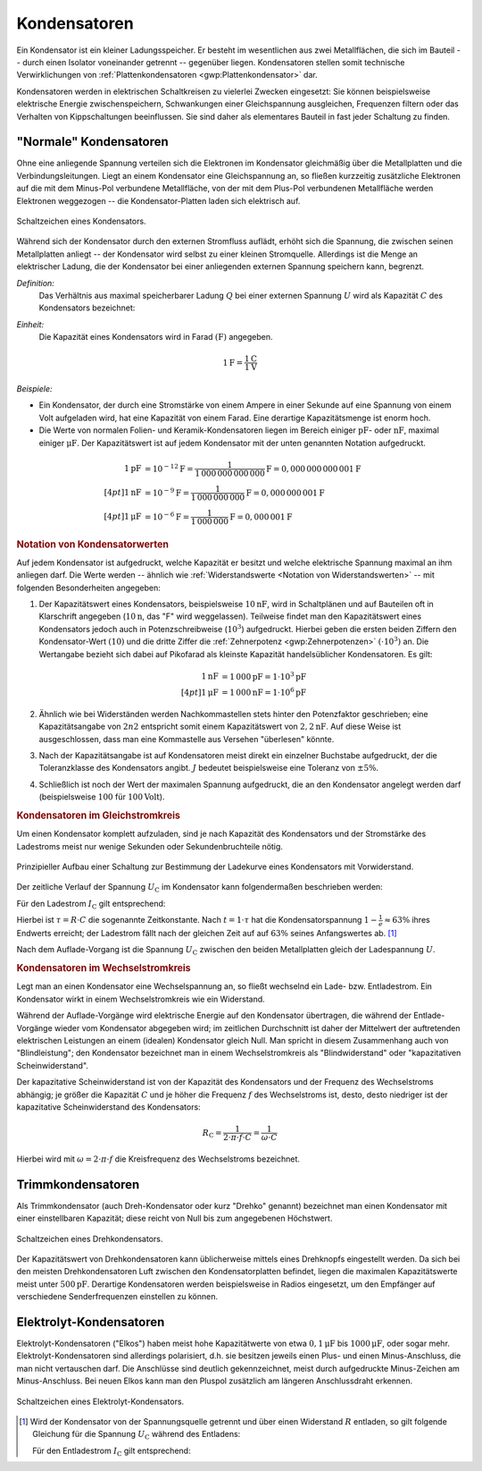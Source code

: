 .. index:: Kondensator
.. _Kondensator:

Kondensatoren
=============

Ein Kondensator ist ein kleiner Ladungsspeicher. Er besteht im wesentlichen aus
zwei Metallflächen, die sich im Bauteil -- durch einen Isolator voneinander
getrennt -- gegenüber liegen. Kondensatoren stellen somit technische
Verwirklichungen von :ref:`Plattenkondensatoren <gwp:Plattenkondensator>` dar.

Kondensatoren werden in elektrischen Schaltkreisen zu vielerlei Zwecken
eingesetzt: Sie können beispielsweise elektrische Energie zwischenspeichern,
Schwankungen einer Gleichspannung ausgleichen, Frequenzen filtern oder das
Verhalten von Kippschaltungen beeinflussen. Sie sind daher als elementares
Bauteil in fast jeder Schaltung zu finden.

.. _Normaler Kondensator:

"Normale" Kondensatoren
-----------------------

Ohne eine anliegende Spannung verteilen sich die Elektronen im Kondensator
gleichmäßig über die Metallplatten und die Verbindungsleitungen. Liegt an einem
Kondensator eine Gleichspannung an, so fließen kurzzeitig zusätzliche Elektronen
auf die mit dem Minus-Pol verbundene Metallfläche, von der mit dem Plus-Pol
verbundenen Metallfläche werden Elektronen weggezogen -- die Kondensator-Platten
laden sich elektrisch auf.

.. figure::
    ../pics/bauteile/schaltzeichen-kondensator.png
    :name: fig-schaltzeichen-kondensator
    :alt:  fig-schaltzeichen-kondensator
    :align: center
    :width: 30%

    Schaltzeichen eines Kondensators.

    .. only:: html

        :download:`SVG: Schaltzeichen Kondensator
        <../pics/bauteile/schaltzeichen-kondensator.svg>`

Während sich der Kondensator durch den externen Stromfluss auflädt, erhöht sich
die Spannung, die zwischen seinen Metallplatten anliegt -- der Kondensator wird
selbst zu einer kleinen Stromquelle. Allerdings ist die Menge an elektrischer
Ladung, die der Kondensator bei einer anliegenden externen Spannung speichern
kann, begrenzt.

*Definition:*
    Das Verhältnis aus maximal speicherbarer Ladung :math:`Q` bei einer externen
    Spannung :math:`U` wird als Kapazität :math:`C` des Kondensators bezeichnet:

.. math::
    :label: eqn-kapazität

    C = \frac{Q}{U}

*Einheit:*
    Die Kapazität eines Kondensators wird in Farad :math:`(\unit{F})` angegeben.

.. math::

    \unit[1]{F} = \frac{\unit[1]{C}}{\unit[1]{V}}

*Beispiele:*

* Ein Kondensator, der durch eine Stromstärke von einem Ampere in einer Sekunde
  auf eine Spannung von einem Volt aufgeladen wird, hat eine Kapazität von einem
  Farad. Eine derartige Kapazitätsmenge ist enorm hoch.

* Die Werte von normalen Folien- und Keramik-Kondensatoren liegen im Bereich
  einiger :math:`\unit{pF}`- oder :math:`\unit{nF}`, maximal einiger
  :math:`\unit{\mu F}`. Der Kapazitätswert ist auf jedem Kondensator mit
  der unten genannten Notation aufgedruckt.

.. math::

    \unit[1]{pF} &= \unit[10 ^{-12}]{F} =
    \unit[\frac{1}{1\,000\,000\,000\,000}]{F} = \unit[0,000\,000\,000\,001]{F}
    \\[4pt]
    \unit[1]{nF} &= \unit[10 ^{-9}]{F} =
    \unit[\frac{1}{1\,000\,000\,000}]{F} = \unit[0,000\,000\,001]{F} \\[4pt]
    \unit[1]{\mu F} &= \unit[10 ^{-6}]{F} =
    \unit[\frac{1}{1\,000\,000}]{F} = \unit[0,000\,001]{F}


.. _Notation von Kondensatorwerten:

.. rubric:: Notation von Kondensatorwerten

Auf jedem Kondensator ist aufgedruckt, welche Kapazität er besitzt und welche
elektrische Spannung maximal an ihm anliegen darf. Die Werte werden -- ähnlich
wie :ref:`Widerstandswerte <Notation von Widerstandswerten>` -- mit folgenden
Besonderheiten angegeben:

1. Der Kapazitätswert eines Kondensators, beispielsweise :math:`\unit[10]{nF}`,
   wird in Schaltplänen und auf Bauteilen oft in Klarschrift angegeben
   (:math:`\unit[10]{n}`, das "F" wird weggelassen). Teilweise findet man den
   Kapazitätswert eines Kondensators jedoch auch in Potenzschreibweise
   (:math:`10^3`) aufgedruckt. Hierbei geben die ersten beiden Ziffern den
   Kondensator-Wert :math:`(10)` und die dritte Ziffer die :ref:`Zehnerpotenz
   <gwp:Zehnerpotenzen>` :math:`( \cdot 10^3)` an. Die Wertangabe bezieht sich
   dabei auf Pikofarad als kleinste Kapazität handelsüblicher Kondensatoren. Es
   gilt:

   .. math::

       \unit[1]{nF} &= \unit[1\,000]{pF} = \unit[1 \cdot 10^3]{pF} \\[4pt]
       \unit[1]{\mu F} &= \unit[1\,000]{nF} = \unit[1 \cdot 10^6]{pF}

2. Ähnlich wie bei Widerständen werden Nachkommastellen stets hinter den
   Potenzfaktor geschrieben; eine Kapazitätsangabe von :math:`2n2` entspricht
   somit einem Kapazitätswert von :math:`\unit[2,2]{nF}`. Auf diese Weise ist
   ausgeschlossen, dass man eine Kommastelle aus Versehen "überlesen" könnte.

3. Nach der Kapazitätsangabe ist auf Kondensatoren meist direkt ein einzelner
   Buchstabe aufgedruckt, der die Toleranzklasse des Kondensators angibt.
   :math:`J` bedeutet beispielsweise eine Toleranz von :math:`\pm 5\%`.

4. Schließlich ist noch der Wert der maximalen Spannung aufgedruckt, die an den
   Kondensator angelegt werden darf (beispielsweise :math:`100` für
   :math:`\unit[100]{Volt}`).


.. _Kondensator im Gleichstromkreis:

.. rubric:: Kondensatoren im Gleichstromkreis

Um einen Kondensator komplett aufzuladen, sind je nach Kapazität des Kondensators
und der Stromstärke des Ladestroms meist nur wenige Sekunden oder
Sekundenbruchteile nötig.

.. figure::
    ../pics/schaltungen/kondensator-messschaltung.png
    :name: fig-kondensator-messschaltung
    :alt:  fig-kondensator-messschaltung
    :align: center
    :width: 40%

    Prinzipieller Aufbau einer Schaltung zur Bestimmung der Ladekurve eines
    Kondensators mit Vorwiderstand.

    .. only:: html

        :download:`SVG: Kondensator-Messschaltung
        <../pics/schaltungen/kondensator-messschaltung.svg>`

Der zeitliche Verlauf der Spannung :math:`U_{\mathrm{C}}` im Kondensator kann
folgendermaßen beschrieben werden:

.. math::
    :label: eqn-kondensator-spannung-laden

    U_{\mathrm{C}} = U \cdot \left(1 - e^{-\frac{t}{\tau}}\right)

Für den Ladestrom :math:`I_{\mathrm{C}}` gilt entsprechend:

.. math::
    :label: eqn-kondensator-stromstaerke-laden

    I_{\mathrm{C}} = \frac{U}{R} \cdot e^{-\frac{t}{\tau}}

Hierbei ist :math:`\tau = R \cdot C` die sogenannte Zeitkonstante. Nach
:math:`t = 1 \cdot \tau` hat die Kondensatorspannung :math:`1-\frac{1}{e}
\approx 63\%` ihres Endwerts erreicht; der Ladestrom fällt nach der gleichen
Zeit auf auf :math:`63\%` seines Anfangswertes ab. [#]_

Nach dem Auflade-Vorgang ist die Spannung :math:`U_{\mathrm{C}}` zwischen den
beiden Metallplatten gleich der Ladespannung :math:`U`.


.. _Kondensator im Wechselstromkreis:

.. rubric:: Kondensatoren im Wechselstromkreis

Legt man an einen Kondensator eine Wechselspannung an, so fließt wechselnd ein
Lade- bzw. Entladestrom. Ein Kondensator wirkt in einem Wechselstromkreis wie
ein Widerstand.

Während der Auflade-Vorgänge wird elektrische Energie auf den Kondensator
übertragen, die während der Entlade-Vorgänge wieder vom Kondensator abgegeben
wird; im zeitlichen Durchschnitt ist daher der Mittelwert der auftretenden
elektrischen Leistungen an einem (idealen) Kondensator gleich Null. Man spricht
in diesem Zusammenhang auch von "Blindleistung"; den Kondensator bezeichnet man
in einem Wechselstromkreis als "Blindwiderstand" oder "kapazitativen
Scheinwiderstand".

Der kapazitative Scheinwiderstand ist von der Kapazität des
Kondensators und der Frequenz des Wechselstroms abhängig; je größer die
Kapazität :math:`C` und je höher die Frequenz :math:`f` des Wechselstroms ist,
desto, desto niedriger ist der kapazitative Scheinwiderstand des Kondensators:

.. math::

    R_{\mathrm{C}} = \frac{1}{2 \cdot \pi \cdot f \cdot C} = \frac{1}{\omega \cdot
    C}

Hierbei wird mit :math:`\omega = 2 \cdot \pi \cdot f` die Kreisfrequenz des
Wechselstroms bezeichnet.

..  * Ladungsspeicher Q = C \cdot U -> C sollte groß sein, um bei einer
..  bestimmten Spannung viel Ladung aufnehmen zu können
..  * Filter: Z = 1/(j*omega*C) soll minimal werden -> C groß

.. todo Notationsbeispiele: 23 = 23 pf ; 182 = 18 00 pf = 1,8 nF usw

.. index:: Kondensator; Trimmkondensator
.. _Trimmkondensator:

Trimmkondensatoren
------------------

Als Trimmkondensator (auch Dreh-Kondensator oder kurz "Drehko" genannt)
bezeichnet man einen Kondensator mit einer einstellbaren Kapazität; diese reicht
von Null bis zum angegebenen Höchstwert.

.. figure::
    ../pics/bauteile/schaltzeichen-kondensator-trimmkondensator.png
    :name: fig-schaltzeichen-drehkondensator
    :alt:  fig-schaltzeichen-drehkondensator
    :align: center
    :width: 30%

    Schaltzeichen eines Drehkondensators.

    .. only:: html

        :download:`SVG: Schaltzeichen Drehkondensator
        <../pics/bauteile/schaltzeichen-kondensator-trimmkondensator.svg>`

Der Kapazitätswert von Drehkondensatoren kann üblicherweise mittels eines
Drehknopfs eingestellt werden. Da sich bei den meisten Drehkondensatoren Luft
zwischen den Kondensatorplatten befindet, liegen die maximalen Kapazitätswerte
meist unter :math:`\unit[500]{pF}`. Derartige Kondensatoren werden
beispielsweise in Radios eingesetzt, um den Empfänger auf verschiedene
Senderfrequenzen einstellen zu können.

.. index::
    single: Kondensator; Elektrolytkondensator
    single: Elektrolyt-Kondensator
.. _Elektrolyt-Kondensator:

Elektrolyt-Kondensatoren
------------------------

Elektrolyt-Kondensatoren ("Elkos") haben meist hohe Kapazitätwerte von etwa
:math:`\unit[0,1]{\mu F}` bis :math:`\unit[1000]{\mu F}`, oder sogar mehr.
Elektrolyt-Kondensatoren sind allerdings polarisiert, d.h. sie besitzen jeweils
einen Plus- und einen Minus-Anschluss, die man nicht vertauschen darf. Die
Anschlüsse sind deutlich gekennzeichnet, meist durch aufgedruckte Minus-Zeichen
am Minus-Anschluss. Bei neuen Elkos kann man den Pluspol zusätzlich am längeren
Anschlussdraht erkennen.

.. figure::
    ../pics/bauteile/schaltzeichen-kondensator-elektrolytkondensator.png
    :name: fig-schaltzeichen-elektrolytkondensator
    :alt:  fig-schaltzeichen-elektrolytkondensator
    :align: center
    :width: 30%

    Schaltzeichen eines Elektrolyt-Kondensators.

    .. only:: html

        :download:`SVG: Schaltzeichen Elektrolyt-Kondensator
        <../pics/bauteile/schaltzeichen-kondensator-elektrolytkondensator.svg>`

.. Superkondensatoren ("Gold Caps")
.. Kapazitäten von :math:`100` bis :math:`\unit[1500]{F}`
.. Verwenden Aktivkole als Trägermaterial für die Elektrolyten.
.. 1 g Aktivkohle hat eine innere Oberfläche von 1000 m2!
.. Künftig möglicherweise Ersatz für Ni-Cd-Akkus

.. raw:: html

    <hr />

.. only:: html

    .. rubric:: Anmerkungen:

.. [#] Wird der Kondensator von der Spannungsquelle getrennt und über einen
    Widerstand :math:`R` entladen, so gilt folgende Gleichung für die Spannung
    :math:`U_{\mathrm{C}}` während des Entladens:

    .. math::
        :label: eqn-kondensator-spannung-entladen

        U_{\mathrm{C}} = U \cdot e^{-\frac{t}{\tau}}

    Für den Entladestrom :math:`I_{\mathrm{C}}` gilt entsprechend:

    .. math::
        :label: eqn-kondensator-stromstaerke-entladen

        I_{\mathrm{C}} = \frac{U}{R} \cdot \left( 1 - e^{-\frac{t}{\tau}} \right)

